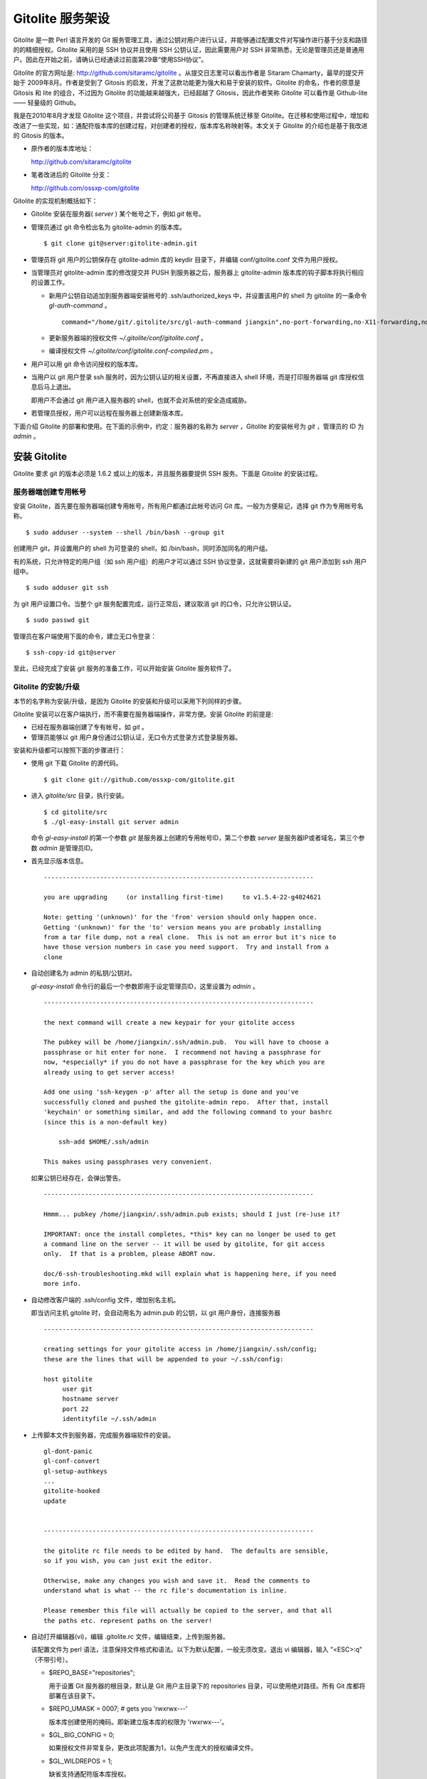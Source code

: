 Gitolite 服务架设
******************
Gitolite 是一款 Perl 语言开发的 Git 服务管理工具，通过公钥对用户进行认证，并能够通过配置文件对写操作进行基于分支和路径的的精细授权。Gitolite 采用的是 SSH 协议并且使用 SSH 公钥认证，因此需要用户对 SSH 非常熟悉，无论是管理员还是普通用户。因此在开始之前，请确认已经通读过前面第29章“使用SSH协议”。

Gitolite 的官方网址是: http://github.com/sitaramc/gitolite 。从提交日志里可以看出作者是 Sitaram Chamarty，最早的提交开始于 2009年8月。作者是受到了 Gitosis 的启发，开发了这款功能更为强大和易于安装的软件。Gitolite 的命名，作者的原意是 Gitosis 和 lite 的组合，不过因为 Gitolite 的功能越来越强大，已经超越了 Gitosis，因此作者笑称 Gitolite 可以看作是 Github-lite —— 轻量级的 Github。

我是在2010年8月才发现 Gitolite 这个项目，并尝试将公司基于 Gitosis 的管理系统迁移至 Gitolite。在迁移和使用过程中，增加和改进了一些实现，如：通配符版本库的创建过程，对创建者的授权，版本库名称映射等。本文关于 Gitolite 的介绍也是基于我改进的 Gitosis 的版本。

* 原作者的版本库地址：

  http://github.com/sitaramc/gitolite

* 笔者改进后的 Gitolite 分支：

  http://github.com/ossxp-com/gitolite

Gitolite 的实现机制概括如下：

* Gitolite 安装在服务器( `server` ) 某个帐号之下，例如 `git` 帐号。

* 管理员通过 git 命令检出名为 gitolite-admin 的版本库。

  ::

    $ git clone git@server:gitolite-admin.git

* 管理员将 git 用户的公钥保存在 gitolite-admin 库的 keydir 目录下，并编辑 conf/gitolite.conf 文件为用户授权。

* 当管理员对 gitolite-admin 库的修改提交并 PUSH 到服务器之后，服务器上 gitolite-admin 版本库的钩子脚本将执行相应的设置工作。

  - 新用户公钥自动追加到服务器端安装帐号的 .ssh/authorized_keys 中，并设置该用户的 shell 为 gitolite 的一条命令 `gl-auth-command` 。

    ::

      command="/home/git/.gitolite/src/gl-auth-command jiangxin",no-port-forwarding,no-X11-forwarding,no-agent-forwarding,no-pty ssh-rsa <公钥内容来自于 jiangxin.pub ...>

  - 更新服务器端的授权文件 `~/.gitolite/conf/gitolite.conf` 。

  - 编译授权文件 `~/.gitolite/conf/gitolite.conf-compiled.pm` 。

* 用户可以用 git 命令访问授权的版本库。

* 当用户以 git 用户登录 ssh 服务时，因为公钥认证的相关设置，不再直接进入 shell 环境，而是打印服务器端 git 库授权信息后马上退出。

  即用户不会通过 git 用户进入服务器的 shell，也就不会对系统的安全造成威胁。

* 若管理员授权，用户可以远程在服务器上创建新版本库。

下面介绍 Gitolite 的部署和使用。在下面的示例中，约定：服务器的名称为 `server` ，Gitolite 的安装帐号为 `git` ，管理员的 ID 为 `admin` 。 


安装 Gitolite
==============

Gitolite 要求 git 的版本必须是 1.6.2 或以上的版本，并且服务器要提供 SSH 服务。下面是 Gitolite 的安装过程。

服务器端创建专用帐号
--------------------

安装 Gitolite，首先要在服务器端创建专用帐号，所有用户都通过此帐号访问 Git 库。一般为方便易记，选择 git 作为专用帐号名称。

::

  $ sudo adduser --system --shell /bin/bash --group git

创建用户 git，并设置用户的 shell 为可登录的 shell，如 /bin/bash，同时添加同名的用户组。

有的系统，只允许特定的用户组（如 ssh 用户组）的用户才可以通过 SSH 协议登录，这就需要将新建的 git 用户添加到 ssh 用户组中。

::

  $ sudo adduser git ssh

为 git 用户设置口令。当整个 git 服务配置完成，运行正常后，建议取消 git 的口令，只允许公钥认证。

::

  $ sudo passwd git

管理员在客户端使用下面的命令，建立无口令登录：

::

  $ ssh-copy-id git@server

至此，已经完成了安装 git 服务的准备工作，可以开始安装 Gitolite 服务软件了。

Gitolite 的安装/升级
---------------------

本节的名字称为安装/升级，是因为 Gitolite 的安装和升级可以采用下列同样的步骤。

Gitolite 安装可以在客户端执行，而不需要在服务器端操作，非常方便。安装 Gitolite 的前提是:

* 已经在服务器端创建了专有帐号，如 `git` 。

* 管理员能够以 git 用户身份通过公钥认证，无口令方式登录方式登录服务器。

安装和升级都可以按照下面的步骤进行：

* 使用 git 下载 Gitolite 的源代码。

  ::

    $ git clone git://github.com/ossxp-com/gitolite.git

* 进入 `gitolite/src` 目录，执行安装。

  ::

    $ cd gitolite/src
    $ ./gl-easy-install git server admin

  命令 `gl-easy-install` 的第一个参数 `git` 是服务器上创建的专用帐号ID，第二个参数 `server` 是服务器IP或者域名，第三个参数 `admin` 是管理员ID。

* 首先显示版本信息。

  ::

    ------------------------------------------------------------------------

    you are upgrading     (or installing first-time)     to v1.5.4-22-g4024621

    Note: getting '(unknown)' for the 'from' version should only happen once.
    Getting '(unknown)' for the 'to' version means you are probably installing
    from a tar file dump, not a real clone.  This is not an error but it's nice to
    have those version numbers in case you need support.  Try and install from a
    clone


* 自动创建名为 admin 的私钥/公钥对。

  `gl-easy-install` 命令行的最后一个参数即用于设定管理员ID，这里设置为 `admin` 。

  ::

    ------------------------------------------------------------------------

    the next command will create a new keypair for your gitolite access

    The pubkey will be /home/jiangxin/.ssh/admin.pub.  You will have to choose a
    passphrase or hit enter for none.  I recommend not having a passphrase for
    now, *especially* if you do not have a passphrase for the key which you are
    already using to get server access!

    Add one using 'ssh-keygen -p' after all the setup is done and you've
    successfully cloned and pushed the gitolite-admin repo.  After that, install
    'keychain' or something similar, and add the following command to your bashrc
    (since this is a non-default key)

        ssh-add $HOME/.ssh/admin

    This makes using passphrases very convenient.


  如果公钥已经存在，会弹出警告。

  ::

    ------------------------------------------------------------------------

    Hmmm... pubkey /home/jiangxin/.ssh/admin.pub exists; should I just (re-)use it?

    IMPORTANT: once the install completes, *this* key can no longer be used to get
    a command line on the server -- it will be used by gitolite, for git access
    only.  If that is a problem, please ABORT now.

    doc/6-ssh-troubleshooting.mkd will explain what is happening here, if you need
    more info.

* 自动修改客户端的 .ssh/config 文件，增加别名主机。

  即当访问主机 gitolite 时，会自动用名为 admin.pub 的公钥，以 git 用户身份，连接服务器

  ::

    ------------------------------------------------------------------------

    creating settings for your gitolite access in /home/jiangxin/.ssh/config;
    these are the lines that will be appended to your ~/.ssh/config:

    host gitolite
         user git
         hostname server
         port 22
         identityfile ~/.ssh/admin


* 上传脚本文件到服务器，完成服务器端软件的安装。

  ::

    gl-dont-panic                                                                                                             100% 3106     3.0KB/s   00:00
    gl-conf-convert                                                                                                           100% 2325     2.3KB/s   00:00
    gl-setup-authkeys                                                                                                         100% 1572     1.5KB/s   00:00
    ...
    gitolite-hooked                                                                                                           100%    0     0.0KB/s   00:00
    update                                                                                                                    100% 4922     4.8KB/s   00:00


    ------------------------------------------------------------------------

    the gitolite rc file needs to be edited by hand.  The defaults are sensible,
    so if you wish, you can just exit the editor.   

    Otherwise, make any changes you wish and save it.  Read the comments to
    understand what is what -- the rc file's documentation is inline.

    Please remember this file will actually be copied to the server, and that all
    the paths etc. represent paths on the server!   

* 自动打开编辑器(vi)，编辑 .gitolite.rc 文件，编辑结束，上传到服务器。

  该配置文件为 perl 语法，注意保持文件格式和语法。以下为默认配置，一般无须改变。退出 vi 编辑器，输入 "<ESC>:q" （不带引号）。

  * $REPO_BASE="repositories";

    用于设置 Git 服务器的根目录，默认是 Git 用户主目录下的 repositories 目录，可以使用绝对路径。所有 Git 库都将部署在该目录下。

  * $REPO_UMASK = 0007;         # gets you 'rwxrwx---'

    版本库创建使用的掩码。即新建立版本库的权限为 'rwxrwx---'。

  * $GL_BIG_CONFIG = 0;

    如果授权文件非常复杂，更改此项配置为1，以免产生庞大的授权编译文件。

  * $GL_WILDREPOS = 1;

    缺省支持通配符版本库授权。


* 至此完成安装。

关于 SSH 主机别名
-----------------

在安装过程中，gitolite 创建了名为 admin 的公钥/私钥对，以名为 `admin.pub` 的公钥连接服务器，由 gitolite 提供服务。但是如果直接连接服务器，使用的是缺省的公钥，会直接进入 shell。

那么如何能够根据需要选择不同的公钥来连接 git 服务器呢？

别忘了在前面介绍过的 SSH 主机别名。实际上刚刚在安装 gitolite 的时候，就已经自动的创建了一个主机别名。
打开 ~/.ssh/config 文件，可以看到类似内容，如果对主机别名不满意，可以修改。

::

  host gitolite
       user git
       hostname server
       port 22
       identityfile ~/.ssh/admin 

即：

* 像下面这样输入 SSH 命令，会直接进入 shell，因为使用的是缺省的公钥。

  ::

    $ ssh git@server

* 像下面这样输入 SSH 命令，则不会进入 shell。因为使用名为 admin.pub 的公钥，会显示 git 授权信息并马上退出。

  ::

    $ ssh gitolite

其他的安装方法
--------------

上面介绍的是在客户端远程安装 Gitolite，是最常用和推荐的方法。当然还可以直接在服务器上安装。

1. 首先也要在服务器端先创建一个专用的帐号，如: git 。

   ::

     $ sudo adduser --system --shell /bin/bash --group git

2. 将管理员公钥复制到服务器上。

   管理员在客户端执行下面的命令：

   ::

     $ scp ~/.ssh/id_rsa.pub server:/tmp/admin.pub

3. 服务器端安装 Gitolite（源码方式安装）。

   推荐采用源码方式安装，因为如果以平台自带软件包模式安装 Gitolite，其中不包含我对 Gitolite 的改进。

   * 使用 git 下载 Gitolite 的源代码。

     ::

       $ git clone git://github.com/ossxp-com/gitolite.git

   * 创建目录。

     ::

       $ sudo mkdir -p /usr/local/share/gitolite/conf /usr/local/share/gitolite/hooks

   * 进入 gitolite/src 目录，执行安装。

     ::

       $ cd gitolite/src
       $ sudo ./gl-system-install /usr/local/bin /usr/local/share/gitolite/conf /usr/local/share/gitolite/hooks

4. 服务器端安装 Gitolite（平台包管理器安装）。

   例如在 Debian/Ubuntu 平台，执行下面命令：

   ::

     $ sudo aptitude install gitolite

5. 在服务器端以专用帐号执行安装脚本。

   例如服务器端的专用帐号为 git。
 
   ::
 
     $ sudo su - git
     $ gl-setup /tmp/admin.pub

6. 管理员在客户端，克隆 gitolite-admin 库

   ::

     $ git clone git@server:gitolite-admin

升级 Gitolite:

* 只需要执行上面的第3或者第4个步骤即可完成升级。

* 如果修改或增加了新的了钩子脚本，还需要重新执行第4个步骤。

* Gitolite 升级有可能要求修改配置文件： `~/.gitolite.rc` 。

管理 Gitolite
==============

管理员克隆 gitolite-admin 管理库
--------------------------------

当 gitolite 安装完成后，在服务器端自动创建了一个用于 gitolite 自身管理的 git 库: `gitolite-admin.git` 。

克隆 `gitolite-admin.git` 库。别忘了使用SSH主机别名：

::

  $ git clone gitolite:gitolite-admin.git
  Initialized empty Git repository in /data/tmp/gitolite-admin/.git/
  remote: Counting objects: 6, done.
  remote: Compressing objects: 100% (4/4), done.
  remote: Total 6 (delta 0), reused 0 (delta 0)
  Receiving objects: 100% (6/6), done.

  $ cd gitolite-admin/

  $ ls -F
  conf/  keydir/

  $ ls conf 
  gitolite.conf

  $ ls keydir/
  admin.pub

可以看出 `gitolite-admin` 目录下有两个目录 `conf/` 和 `keydir/` 。

* `keydir/admin.pub` 文件

  目录 `keydir` 下初始时只有一个用户公钥，即 amdin 用户的公钥。

* `conf/gitolite.conf` 文件

  该文件为授权文件。初始内容为:

  ::

    #gitolite conf
    # please see conf/example.conf for details on syntax and features

    repo gitolite-admin
        RW+                 = admin

    repo testing
        RW+                 = @all

  缺省授权文件中只设置了两个版本库的授权：

  * gitolite-admin
  
    即本版本库（gitolite管理版本库）只有 admin 用户有读写和强制更新的权限。

  * testing

    缺省设置的测试版本库，设置为任何人都可以读写以及强制更新。


增加新用户
----------
增加新用户，就是允许新用户能够通过其公钥访问 Git 服务。只要将新用户的公钥添加到 gitolite-admin 版本库的 keydir 目录下，即完成新用户的添加。

* 管理员从用户获取公钥，并将公钥按照 username.pub 格式进行重命名。

  用户可以通过邮件或者其他方式将公钥传递给管理员，切记不要将私钥误传给管理员。如果发生私钥泄漏，马上重新生成新的公钥/私钥对，并将新的公钥传递给管理员，并申请将旧的公钥作废。

  用户从不同的客户端主机访问有着不同的公钥，如果希望使用同一个用户名进行授权，可以按照 `username@host.pub` 方式命名公钥文件，和名为 `username.pub` 的公钥指向同一个用户 `username` 。
  
  Gitolite 也支持邮件地址格式的公钥，即形如 `username@gmail.com.pub` 的公钥。Gitolite 能够很智能的区分是以邮件地址命名的公钥还是相同用户在不同主机上的公钥。如果是邮件地址命名的公钥，将以整个邮件地址作为用户名。

* 管理员进入 gitolite-admin 本地克隆版本库中，复制新用户公钥到 keydir 目录。

  ::

    $ cp /path/to/dev1.pub keydir/
    $ cp /path/to/dev2.pub keydir/
    $ cp /path/to/jiangxin.pub keydir/

* 执行 git add 命令，将公钥添加入版本库。

  ::

    $ git add keydir
    $ git status
    # On branch master
    # Changes to be committed:
    #   (use "git reset HEAD <file>..." to unstage)
    #
    #       new file:   keydir/dev1.pub
    #       new file:   keydir/dev2.pub
    #       new file:   keydir/jiangxin.pub
    #

* 执行 git commit，完成提交。

  ::

    $ git commit -m "add user: jiangxin, dev1, dev2"
    [master bd81884] add user: jiangxin, dev1, dev2
     3 files changed, 3 insertions(+), 0 deletions(-)
     create mode 100644 keydir/dev1.pub
     create mode 100644 keydir/dev2.pub
     create mode 100644 keydir/jiangxin.pub

* 执行 git push，同步到服务器，才真正完成新用户的添加。

  ::

    $ git push
    Counting objects: 8, done.
    Delta compression using up to 2 threads.
    Compressing objects: 100% (6/6), done.
    Writing objects: 100% (6/6), 1.38 KiB, done.
    Total 6 (delta 0), reused 0 (delta 0)
    remote: Already on 'master'
    remote:
    remote:                 ***** WARNING *****
    remote:         the following users (pubkey files in parens) do not appear in the config file:
    remote: dev1(dev1.pub),dev2(dev2.pub),jiangxin(jiangxin.pub)

如果这时查看服务器端 `~git/.ssh/authorized_keys` 文件，会发现新增的用户公钥也附加其中：

::

  # gitolite start
  command="/home/git/.gitolite/src/gl-auth-command admin",no-port-forwarding,no-X11-forwarding,no-agent-forwarding,no-pty    <用户admin的公钥...>
  command="/home/git/.gitolite/src/gl-auth-command dev1",no-port-forwarding,no-X11-forwarding,no-agent-forwarding,no-pty     <用户dev1的公钥...>
  command="/home/git/.gitolite/src/gl-auth-command dev2",no-port-forwarding,no-X11-forwarding,no-agent-forwarding,no-pty     <用户dev2的公钥...>
  command="/home/git/.gitolite/src/gl-auth-command jiangxin",no-port-forwarding,no-X11-forwarding,no-agent-forwarding,no-pty <用户jiangxin的公钥...>
  # gitolite end

在之前执行 git push 后的输出中，以 remote 标识的输出是服务器端执行 `post-update` 钩子脚本的输出。其中的警告是说新添加的三个用户在授权文件中没有被引用。接下来便看看如何修改授权文件，以及如何为用户添加授权。

更改授权
---------

新用户添加完毕，可能需要重新进行授权。更改授权的方法也非常简单，即修改 conf/gitolite.conf 配置文件，提交并 push。

* 管理员进入 `gitolite-admin` 本地克隆版本库中，编辑 `conf/gitolite.conf` 。

  ::

    $ vi conf/gitolite.conf

* 授权指令比较复杂，先通过建立新用户组尝试一下更改授权文件。

  考虑到之前增加了三个用户公钥之后，服务器端发出了用户尚未在授权文件中出现的警告。现在就在这个示例中解决这个问题。
  
  * 可以在其中加入用户组 @team1，将新添加的用户 jiangxin, dev1, dev2 都归属到这个组中。

    只需要在 conf/gitolite.conf 文件的文件头加入如下指令。用户之间用空格分隔。

    ::

      @team1 = dev1 dev2 jiangxin

  * 编辑完毕退出。可以用 `git diff` 命令查看改动：

    还修改了版本库 `testing` 的授权，将 `@all` 用户组改为新建立的 `@team1` 用户组。

    ::

      $ git diff
      diff --git a/conf/gitolite.conf b/conf/gitolite.conf
      index 6c5fdf8..f983a84 100644
      --- a/conf/gitolite.conf
      +++ b/conf/gitolite.conf
      @@ -1,10 +1,12 @@
       #gitolite conf
       # please see conf/example.conf for details on syntax and features
      
      +@team1 = dev1 dev2 jiangxin
      +
       repo gitolite-admin
           RW+                 = admin
      
       repo testing
      -    RW+                 = @all
      +    RW+                 = @team1
      
      

* 编辑结束，提交改动。

  ::

    $ git add conf/gitolite.conf
    $ git commit -q -m "new team @team1 auth for repo testing."

* 执行 `git push` ，同步到服务器，才真正完成授权文件的编辑。

  可以注意到，PUSH 后的输出中没有了警告。

  ::

    $ git push
    Counting objects: 7, done.
    Delta compression using up to 2 threads.
    Compressing objects: 100% (3/3), done.
    Writing objects: 100% (4/4), 398 bytes, done.
    Total 4 (delta 1), reused 0 (delta 0)
    remote: Already on 'master'
    To gitadmin.bj:gitolite-admin.git
       bd81884..79b29e4  master -> master


Gitolite 授权详解
=================

授权文件的基本语法
------------------

下面看一个不那么简单的授权文件。为方便描述，添加了行号。

::

  1   @admin = jiangxin wangsheng
  2
  3   repo gitolite-admin
  4       RW+                 = jiangxin
  5
  6   repo ossxp/.+
  7       C                   = @admin
  8       RW                  = @all
  9
  10  repo testing
  11      RW+                         =   @admin
  12      RW      master              =   junio
  13      RW+     pu                  =   junio
  14      RW      cogito$             =   pasky
  15      RW      bw/                 =   linus
  16      -                           =   somebody
  17      RW      tmp/                =   @all
  18      RW      refs/tags/v[0-9]    =   junio

在上面的示例中，演示了很多授权指令。

* 第1行，定义了用户组 @admin，包含两个用户 jiangxin 和 wangsheng。

* 第3-4行，定义了版本库 gitolite-admin。并指定只有用户 jiangxin 才能够访问，并拥有读(R)写(W)和强制更新(+)的权限。

* 第6行，通过正则表达式定义了一组版本库，即在 ossxp/ 目录下的所有版本库。

* 第7行，用户组 `@admin` 中的用户，可以在 `ossxp/` 目录下创建版本库。

  创建版本库的用户，具有对版本库操作的所有权限。

* 第8行，所有用户都可以读写 `ossxp` 目录下的版本库，但不能强制更新。

* 第9行开始，定义的 `testing` 版本库授权使用了引用授权语法。

* 第11行，用户组 `@admin` 对所有的分支和里程碑拥有读写、重置、添加和删除的授权。
* 第12行，用户 `junio` 可以读写 `master` 分支。（还包括名字以 master 开头的其他分支，如果有的话）。
* 第13行，用户 `junio` 可以读写、强制更新、创建以及删除 `pu` 开头的分支。
* 第14行，用户 `pasky` 可以读写 `cogito` 分支。 (仅此分支，精确匹配）。

定义用户组和版本库组
--------------------
在 `conf/gitolite.conf` 授权文件中，可以定义用户组或者版本库组。组名称以 `@` 字符开头，可以包含一个或多个成员。成员之间用空格分开。

* 例如定义管理员组：

  ::

    @admin = jiangxin wangsheng

* 组可以嵌套：

  ::

    @staff = @admin @engineers tester1

* 除了作为用户组外，同样语法也适用于版本库组。

  版本库组和用户组的定义没有任何区别，只是在版本库授权指令中处于不同的位置。即位于授权指令中的版本库位置则代表版本库组，位于授权指令中的用户位置则代表用户组。

版本库ACL
---------

一个版本库可以包含多条授权指令，这些授权指令组成了一个版本库的权限控制列表（ACL）。

例如:

::

  repo testing
      RW+                 = jiangxin @admin
      RW                  = @dev @test
      R                   = @all

每一个版本库授权都以一条 `repo` 指令开始。

* 指令 `repo` 后面是版本库列表，版本之间用空格分开，还可以包括版本库组。

  注意：版本库名称不要添加 `.git` 后缀。在版本库创建过程中会自动添加 `.git` 后缀。

  ::

    repo sandbox/test1 sandbox/test2 @test_repos

* repo 指令后面的版本库也可以用正则表达式定义的 `通配符版本库` 。

  正则表达式匹配时，会自动在 `通配符版本库` 的前后加上前缀 `^` 和后缀 `$` 。这一点和后面将介绍的正则引用（refex）大不一样。

  ::

    repo ossxp/.+

  不过有时候使用了过于简单的正则表达式如： "`myrepo.`" ，有可能产生歧义，让 Gitolite 误认为是普通版本库名称，在服务器端自动创建名为 `myrepo..git` 的版本库。解决歧义的一个办法是：在正则表达式的前面插入 `^` 符号，或者在表达式后面添加 `$` 符号，形如："`^myrepo.$`"。

在 repo 指令之后，是缩进的一条或者多条授权指令。授权指令的语法:

::

  <权限>  [零个或多个正则表达式匹配的引用] = <user> [<user> ...]

* 每条指令必须指定一个权限。权限可以用下面的任意一个权限关键字：

   C, R, RW, RW+, RWC, RW+C, RWD, RW+D, RWCD, RW+CD 。

* 权限后面包含一个可选的 refex（正则引用）列表。

  正则表达式格式的引用，简称正则引用（refex），对 Git 版本库的引用（分支，里程碑等）进行匹配。

  如果在授权指令中省略正则引用，意味着对全部的 Git 引用（分支，里程碑等）都有效。

  正则引用如果不以 `refs/` 开头，会自动添加 `refs/heads/` 作为前缀。

  正则引用如果不以 `$` 结尾，意味着后面可以匹配任意字符，相当于添加 `.*$` 作为后缀。

* 权限后面也可以包含一个以 `NAME/` 开头的路径列表，进行基于路径的授权。

* 授权指令以等号（=）为标记分为前后两段，等号后面的是用户列表。

  用户之间用空格分隔，并且可以使用用户组。

不同的授权关键字有不同的含义，有的授权关键字只用在 **特定** 的场合。

* C

  C 代表创建。仅在 `通配符版本库` 授权时可以使用。用于指定谁可以创建和通配符匹配的版本库。
  
* R, RW, 和 RW+

  R 为只读。RW 为读写权限。RW+ 含义为除了具有读写外，还可以对非快进式推送的提交强制 PUSH。

* RWC, RW+C

  只有当授权指令中定义了正则引用（正则表达式定义的分支、里程碑等），才可以使用该授权指令。其中 C 的含义是允许创建和正则引用匹配的引用（分支或里程碑等）。

* RWD, RW+D

  只有当授权指令中定义了正则引用（正则表达式定义的分支、里程碑等），才可以使用该授权指令。其中 D 的含义是允许删除和正则引用匹配的引用（分支或里程碑等）。

* RWCD, RW+CD

  只有当授权指令中定义了正则引用（正则表达式定义的分支、里程碑等），才可以使用该授权指令。其中 C 的含义是允许创建和正则引用匹配的引用（分支或里程碑等），D 的含义是允许删除和正则引用匹配的引用（分支或里程碑等）。


Gitolite 授权机制
-----------------

Gitolite 的授权实际分为两个阶段，第一个阶段称为前Git阶段，即在 Git 命令执行前，由 SSH 连接触发的 `gl-auth-command` 命令执行的授权检查。包括：

* 版本库的读。

  用户必须拥有版本库至少一个分支的下列权限之一： `R`, `RW`, 或 `RW+` ，则整个版本库包含所有分支对用户均可读。

  而版本库分支在这个阶段还获取不到，即版本库的读取不能按照分支授权，只能是版本库的整体授权。

* 版本库的写。

  版本库的写授权，则要在两个阶段分别进行检查。第一阶段的检查是看用户是否拥有下列权限之一： `RW`, `RW+` 或者 `C` 授权。

  第二个阶段检查分支以及是否拥有强制更新。具体见后面的描述。

* 版本库的创建。

  仅对正则表达式定义的通配符版本库有效。即拥有 `C` 授权的用户，可以创建和对应正则表达式匹配的版本库。同时该用户也拥有对版本库的读写权限。

对授权的第二个阶段的检查，实际上是通过 `update` 钩子脚本进行的。

* 因为版本库的读操作不执行 `update` 钩子，所以读操作只在授权的第一个阶段（前Git阶段）进行检查，授权的第二个阶段对版本库的读授权无任何影响。

* 钩子脚本 `update` 针对 PUSH 操作的各个分支进行逐一检查，因此第二个阶段可以进行针对分支写操作的精细授权。

* 在这个阶段也可以获取到要更新的新的和老的 ref 的 SHA1 哈希值，因此也可以进行是否有非快进式推送的发生，即是否允许强制更新，还可以对分支的创建和删除进行授权检测。

* 基于路径的写授权，也是在这个阶段进行的。


版本库授权案例
===============

Gitolite 的授权非常强大也非常复杂，因此从版本库授权的实际案例来学习非常行之有效。

对整个版本库进行授权
--------------------

授权文件如下：

::

  1  @admin = jiangxin
  2  @dev   = dev1 dev2 badboy jiangxin
  3  @test  = test1 test2
  4
  5  repo testing
  6      R = @test
  7      - = badboy
  8      RW = @dev test1
  9      RW+ = @admin

说明：

* 用户 `test1` 对版本库具有写的权限。

  第6行定义了 `test1` 所属的用户组 `@test` 具有只读权限。第8行定义了 test1 用户具有读写权限。

  Gitolite 的实现是读权限和写权限分别进行判断并汇总（并集），从而 `test1` 用户具有读写权限。

* 用户 `jiangxin` 对版本库具有写的权限，并能强制PUSH。

  第9行授权指令中的加号（+）含义是允许强制 PUSH。

* 禁用指令，让用户 `badboy` 对版本库只具有读操作的权限。

  第7行的指令以减号（-）开始，是一条禁用指令。禁用指令只在授权的第二阶段起作用，即只对写操作起作用，不会对 `badboy` 用户的读权限施加影响。
  
  在第8行的指令中， `badboy` 所在的 `@dev` 组拥有读取权限。但禁用规则会对写操作起作用，导致 `badboy` 只有读操作权限，而没有写操作。


通配符版本库的授权
------------------

授权文件如下：

::

  1  @administrators = jiangxin admin
  2  @dev   = dev1 dev2 badboy
  3  @test  = test1 test2
  4
  5  repo sandbox/.+$
  6      C = @administrators
  7      R = @test
  8      - = badboy
  9      RW = @dev test1

这个授权文件中的版本库名称中使用了正则表达式，匹配在 sandbox 下的任意版本库。

.. tip::

    正则表达式末尾的 `$` 有着特殊的含义，代表匹配字符串的结尾，明确告诉 Gitolite 这个版本库是通配符版本库。
  
    因为加号 `+` 既可以作为普通字符出现在版本库的命名中，又可以作为正则表达式中特殊含义的字符，如果 Gitolite 将授权文件中的通配符版本库误判为普通版本库，就会自动在服务器端创建该版本库，这是可能管理员不希望发生的。
    
    在版本库结尾添加一个 `$` 字符，就明确表示该版本库为正则表达式定义的通配符版本库。
  
    我修改了 Gitolite 的代码，能正确判断部分正则表达式，但是最好还是对简单的正则表达式添加 `^` 作为前缀，或者添加 `$` 作为后缀，避免误判。


正则表达式定义的通配符版本库不会自动创建。需要管理员手动创建。

Gitolite 原来对通配符版本库的实现是克隆即创建，但是这样很容易因为录入错误导致错误的版本库意外被创建。群英汇改进的 Gitolite 需要通过 PUSH 创建版本库。

以 `admin` 用户的身份创建版本库 `sandbox/repos1.git` 。

::

  $ git push git-admin-server:sandbox/repos1.git master

创建完毕后，对各个用户的权限进行测试，会发现：

* 用户 `admin` 对版本库具有写的权限。

  这并不是因为第6行的授权指令为 `@administrators` 授予了 C 的权限。而是因为该版本库是由 `admin` 用户创建的，创建者具有对版本库完全的读写权限。
  
  服务器端该版本库目录自动生成的 `gl-creator` 文件记录了创建者 ID 为 `admin` 。

* 用户 `jiangxin` 对版本库没有读写权限。

  虽然用户 `jiangxin` 和用户 `admin` 一样都可以在 `sandbox/` 下创建版本库，但是由于 `sandbox/repos1.git` 已经存在并且不是 `jiangxin` 用户创建的，所以 `jiangxin` 用户没有任何权限，不能读写。

* 和之前的例子相同的是：

  - 用户 `test1` 对版本库具有写的权限。
  - 禁用指令，让用户 `badboy` 对版本库只具有读操作的权限。

* 版本库的创建者还可以使用 setperms 命令为版本库添加授权。具体用法参见下面的示例。

用户自己的版本库空间
--------------------

授权文件如下：

::

  1  @administrators = jiangxin admin
  2
  3  repo users/CREATOR/.+$
  4      C = @all
  5      R = @administrators 

说明：

* 用户可以在自己的名字空间（ `/usrs/<userid>/` ）下，自己创建版本库。

  ::

    $ git push dev1@server:users/dev1/repos1.git master

* 设置管理员组对任何用户在 `users/` 目录下创建的版本库都有只读权限。
* 用户可以使用 setperms 为自己的版本库进行二次授权

  ::

    $ ssh dev1@server setperms users/dev1/repos1.git
    R = dev2
    RW = jiangxin
    ^D

  即在输入 setperms 命令后，进入一个编辑界面，输入 ^D（Ctrl+D）结束编辑。
  
  也可以使用输入重定向，先将授权写入文件，再用 setperms 命令加载。

  ::

    $ cat > perms << EOF
    R = dev2
    RW = jiangxin
    EOF

    $ ssh dev1@server setperms < perms


* 用户可以使用 getperms 查看对自己版本库的授权

  ::

    $ ssh dev1@server getperms users/dev1/repos1.git
    R = dev2
    RW = jiangxin

对引用的授权：传统模式
----------------------

传统的引用授权，指的是授权指令中不包含 `RWC`, `RWD`, `RWCD`, `RW+C`, `RW+D`, `RW+CD` 授权关键字，只采用 `RW`, `RW+` 的传统授权关键字。

在只使用传统的授权关键字的情况下，有如下注意事项：

* 非快进式推送必须拥有 `+` 的授权。
* 创建引用必须拥有 `W` 的授权。
* 删除引用必须拥有 `+` 的授权。
* 如果没有在授权指令中提供引用相关的参数，相当于提供 `refs/.*` 作为引用的参数，意味着对所有引用均有效。

授权文件：

::

  1  @administrators = jiangxin admin
  2  @dev   = dev1 dev2 badboy
  3
  4  repo test/repo1
  5      RW+ = @administrators
  6      RW master refs/heads/feature/ = @dev
  7      R   = @test

说明:

* 第5行，版本库 `test/repo1` ，管理员组用户 `jiangxin` 和 `admin` 可以任意创建和删除引用，并且可以强制 PUSH。

* 第6行的规则看似只对 master 和 `refs/heads/feature/*` 的引用授权，实际上 `@dev` 可以读取所有名字空间的引用。这是因为读取操作无法获得 ref 相关内容。

  即用户组 `@dev` 的用户只能对 master 分支，以及以 `feature/` 开头的分支进行写操作，但不能强制 PUSH 和删除。至于其他分支和里程碑，则只能读不能写。

* 至于用户组 `@test` 的用户，因为使用了 R 授权指令，所以不涉及到分支的写授权。

对引用的授权：扩展模式
----------------------

扩展模式的引用授权，指的是该版本库的授权指令出现了下列授权关键字中的一个或多个： `RWC`, `RWD`, `RWCD`, `RW+C`, `RW+D`, `RW+CD` 。

* 非快进式推送必须拥有 `+` 的授权。
* 创建引用必须拥有 `C` 的授权。
* 删除引用必须拥有 `D` 的授权。

授权文件：

::

  repo test/repo2
      RW+C = @administrators 
      RW+  = @dev
      RW   = @test

  repo test/repo3
      RW+CD = @administrators 
      RW+C  = @dev
      RW    = @test


说明：

对于版本库 `test/repo2.git` ：

* 用户组 `@administrators` 中的用户，具有创建和删除引用的权限，并且能强制 PUSH。
* 用户组 `@dev` 中的用户，不能创建引用，但可以删除引用，以及可以强制 PUSH。
* 用户组 `@test` 中的用户，可以 PUSH 到任何引用，但是不能创建引用，不能删除引用，也不能强制 PUSH。

对于版本库 `test/repo3.git` ：

* 用户组 `@administrators` 中的用户，具有创建和删除引用的权限，并且能强制 PUSH。
* 用户组 `@dev` 中的用户，可以创建引用，并能够强制 PUSH，但不能删除引用，
* 用户组 `@test` 中的用户，可以 PUSH 到任何引用，但是不能创建引用，不能删除引用，也不能强制 PUSH。


对引用的授权：禁用规则的使用
----------------------------

授权文件：

::

  1  repo testing
  
         ...

  12     RW      refs/tags/v[0-9]        =   jiangxin 
  13     -       refs/tags/v[0-9]        =   dev1 dev2 @others
  14     RW      refs/tags/              =   jiangxin dev1 dev2 @others

说明：

* 用户 jiangxin 可以写任何里程碑，包括以 v 加上数字开头的里程碑。
* 用户 dev1, dev2 和 @others 组，只能写除了以 v 加上数字开头之外的其他里程碑。
* 其中以 `-` 开头的授权指令建立禁用规则。禁用规则只在授权的第二阶段有效，因此不能对用户的读取进行限制！


用户分支
--------

和创建用户空间（使用了 `CREATOR` 关键字）的版本库类似，还可以在一个版本库内，允许管理自己名字空间（ `USER` 关键字）下的分支。在正则引用的参数中出现的 `USER` 关键字会被替换为用户的 ID。

授权文件：

::

  repo test/repo4
      RW+CD = @administrators 
      RW+CD refs/personal/USER/  = @all
      RW+    master = @dev

说明：

* 用户组 `@administrators` 中的用户，对所有引用具有创建和删除引用的权限，并且能强制 PUSH。
* 所有用户都可以在 `refs/personal/<userid>/` （自己的名字空间）下创建、删除引用。但是不能修改其他人的引用。
* 用户组 `@dev` 中的用户，对 master 分支具有读写和强制更新的权限，但是不能删除。

对路径的写授权
--------------

Gitolite 也实现了对路径的写操作的精细授权，并且非常巧妙的是：在实现上增加的代码可以忽略不计。这是因为 Gitolite 把对路径当作是特殊格式的引用的授权。

在授权文件中，如果一个版本库的授权指令中的正则引用字段出现了以 `NAME/` 开头的引用，则表明该授权指令是针对路径进行的写授权，并且该版本库要进行基于路径的写授权判断。

示例：

::

  1  repo foo
  2      RW                  =   @junior_devs @senior_devs
  3
  4      RW  NAME/           =   @senior_devs
  5      -   NAME/Makefile   =   @junior_devs
  6      RW  NAME/           =   @junior_devs

说明：

* 第2行，初级程序员 `@junior_devs` 和高级程序员 `@senior_devs` 可以对版本库 `foo` 进行读写操作。
* 第4行，设定高级程序员 `@senior_devs` 对所有文件（ `NAME/` ）进行写操作。
* 第5行和第6行，设定初级程序员 `@junior_devs` 对除了根目录的 `Makefile` 文件外的其他文件 ，具有写权限。


创建新版本库
=============

Gitolite 维护的版本库位于安装用户主目录下的 repositories 目录中，即如果安装用户为 `git` ，则版本库都创建在 /home/git/repositories 目录之下。可以通过配置文件 .gitolite.rc 修改缺省的版本库的根路径。

::

  $REPO_BASE="repositories";


有多种创建版本库的方式。一种是在授权文件中用 repo 指令设置版本库（未使用正则表达式的版本库）的授权，当对 gitolite-admin 版本库执行 git push 操作，自动在服务端创建新的版本库。另外一种方式是在授权文件中用正则表达式定义的版本库，不会即时创建，而是被授权的用户在远程创建后PUSH到服务器上完成创建。

注意，在授权文件中创建的版本库名称不要带 .git 后缀，在创建版本库过程中会自动在版本库后面追加 .git 后缀。

在配置文件中出现的版本库，即时生成
----------------------------------

尝试在授权文件 `conf/gitolite.conf` 中加入一段新的版本库授权指令，而这个版本库尚不存在。新添加到授权文件中的内容：

::

  repo testing2
      RW+                 = @all

然后将授权文件的修改提交并 PUSH 到服务器，会看到授权文件中添加新授权的版本库 testing2 被自动创建。

::

  $ git push
  Counting objects: 7, done.
  Delta compression using up to 2 threads.
  Compressing objects: 100% (3/3), done.
  Writing objects: 100% (4/4), 375 bytes, done.
  Total 4 (delta 1), reused 0 (delta 0)
  remote: Already on 'master'
  remote: creating testing2...
  remote: Initialized empty Git repository in /home/git/repositories/testing2.git/
  To gitadmin.bj:gitolite-admin.git
     278e54b..b6f05c1  master -> master

注意其中带 remote 标识的输出，看到版本库 testing2.git 被自动初始化了。

此外使用版本库组的语法（即用 @ 创建的组，用作版本库），也会被自动创建。例如下面的授权文件片段设定了一个包含两个版本库的组 `@testing` ，当将新配置文件 PUSH 到服务器上的时候，会自动创建 `testing3.git` 和 `testing4.git` 。

::

  @testing = testing3 testing4
   
  repo @testing
      RW+                 = @all

还有一种版本库语法，是用正则表达式定义的版本库，这类版本库因为所指的版本库并不确定，因此不会自动创建。


通配符版本库，管理员通过push创建
---------------------------------

通配符版本库是用正则表达式语法定义的版本库，所指的非某一个版本库而是和名称相符的一组版本库。首先要想使用通配符版本库，需要在服务器端安装用户（如 `git` ）用户的主目录下的配置文件 `.gitolite.rc` 中，包含如下配置：

::

  $GL_WILDREPOS = 1;

使用通配符版本库，可以对一组版本库进行授权，非常有效。但是版本库的创建则不像前面介绍的那样，不会在授权文件 PUSH 到服务器时创建，而是拥有版本库创建授权（C）的用户手工进行创建。

对于用通配符设置的版本库，用 C 指令指定能够创建此版本库的管理员（拥有创建版本库的授权）。例如：

::

  repo ossxp/.+
      C                   = jiangxin
      RW                  = dev1 dev2

管理员 jinagxin 可以创建路径符合正则表达式 "`ossxp/.+`" 的版本库，用户 dev1 和 dev2 对版本库具有读写（但是没有强制更新）权限。

使用该方法创建版本库后，创建者的 uid 将被记录在版本库目录下的 gl-creator 文件中。该帐号具有对该版本库最高的权限。该通配符版本库的授权指令中如果出现 `CREATOR` 将被创建者的 uid 替换。

* 本地建库

  ::

     $ mkdir somerepo
     $ cd somerepo
     $ git init 
     $ git commit --allow-empty

* 使用 git remote 指令添加远程的源

  ::

     $ git remote add origin jiangxin@server:ossxp/somerepo.git

* 运行 git push 完成在服务器端版本库的创建

  ::

     $ git push origin master

**克隆即创建，还是PUSH即创建？**

Gitolite 的原始实现是通配符版本库的管理员在对不存在的版本库执行 clone 操作时，自动创建。但是我认为这不是一个好的实践，会经常因为 clone 的 URL 写错，导致在服务器端创建垃圾版本库。因此我重新改造了 gitolite 通配符版本库创建的实现，改为在对版本库进行 PUSH 的时候进行创建，而 clone 一个不存在的版本库，会报错退出。


直接在服务器端创建
-------------------

当版本库的数量很多的时候，在服务器端直接通过 git 命令创建或者通过复制创建可能会更方便。但是要注意，在服务器端手工创建的版本库和 Gitolite 创建的版本库最大的不同在于钩子脚本。如果不能为手工创建的版本库正确设定版本库的钩子，会导致失去一些 Gitolite 特有的功能。例如：失去分支授权的功能。

一个由 Gitolite 创建的版本库，hooks 目录下有三个钩子脚本实际上链接到 gitolite 安装目录下的相应的脚本文件中：

::

  gitolite-hooked -> /home/git/.gitolite/hooks/common/gitolite-hooked
  post-receive.mirrorpush -> /home/git/.gitolite/hooks/common/post-receive.mirrorpush
  update -> /home/git/.gitolite/hooks/common/update

那么手工在服务器上创建的版本库，有没有自动更新钩子脚本的方法呢？

有，就是重新执行一遍 gitolite 的安装，会自动更新版本库的钩子脚本。安装过程一路按回车即可。

::

  $ cd gitolite/src
  $ ./gl-easy-install git server admin


除了钩子脚本要注意以外，还要确保服务器端版本库目录的权限和属主。


对 Gitolite 的改进
==================

笔者对 Gitolite 进行扩展和改进，涉及到的内容主要包括：

* 通配符版本库的创建方式和授权。

  原来的实现是克隆即创建（克隆者需要被授予 C 的权限）。同时还要通过另外的授权语句为用户设置 RW 权限，否则创建者没有读和写权限。

  新的实现是通过 PUSH 创建版本库（PUSH 者需要被授予 C 权限）。不必再为创建者赋予 RW 等权限，创建者自动具有对版本库最高的授权。

* 避免通配符版本库误判。

  通配符版本库误判，会导致在服务器端创建错误的版本库。新的设计还可以在通配符版本库的正则表达式前或后添加 `^` 或 `$` 字符，而不会造成授权文件编辑错误。

* 改变缺省配置。

  缺省安装即支持通配符版本库。

* 版本库重定向。

  Gitosis 的一个很重要的功能：版本库名称重定向，没有在 Gitolite 中实现。我为 Gitolite 增加了这个功能。

  在Git服务器架设的开始，版本库的命名可能非常随意，例如 redmine 的版本库直接放在根下，例如： `redmine-0.9.x.git`, `redmine-1.0.x.git`, ...  当 `redmine` 项目越来越复杂，可能就需要将其放在子目录下进行管理，例如放到 `ossxp/redmine/` 目录下。

  只需要在 Gitolite 的授权文件中添加下面一行 map 语句，就可以实现版本库名称重定向。使用旧的地址的用户不必重新检出，可以继续使用。

  ::

    map (redmine.*) = ossxp/redmine/$1

Gitolite 功能拓展
==================

版本库镜像
----------

Git 版本库控制系统往往并不需要设计特别的容灾备份，因为每一个Git用户就是一个备份。但是下面的情况，就很有必要考虑容灾了。

* Git 版本库的使用者很少（每个库可能只有一个用户）。
* 版本库克隆只限制在办公区并且服务器也在办公区内（所有鸡蛋在一个篮子里）。
* Git 版本库采用集中式的应用模型，需要建立双机热备（以便在故障出现时，实现快速的服务器切换）。

Gitolite 提供了服务器间版本库同步的设置。原理是：

* 主服务器通过配置文件 `~/.gitolite.rc` 中的变量 `$ENV{GL_SLAVES}` 设置镜像服务器的地址。
* 从服务器通过配置文件 `~/.gitolite.rc` 中的变量 `$GL_SLAVE_MODE` 设置从服务器模式。
* 从主服务器端运行脚本 `gl-mirror-sync` 可以实现批量的版本库镜像。
* 主服务器的每一个版本库都配置 `post-receive` 钩子，一旦有提交，即时同步到镜像版本库。

在多个服务器之间设置 Git 库镜像的方法是：

* 每个服务器都要安装 Gitolite 软件，而且要启用 `post-receive` 钩子。

  缺省的钩子在源代码的 `hooks/common` 目录下，名称为 `post-receive.mirrorpush` ，要将其改名为 `post-receive` 。否则版本库的 `post-receive` 脚本不能生效。

* 主服务器配置到从服务器的公钥认证，并且配置使用特殊的 shell： `gl-mirror-shell` 。

  这是因为主服务器在向从服务器同步版本库的时候，如果从服务器版本库没有创建，直接通过 SSH 登录到从服务器，执行创建命令。因此需要通过一个特殊的shell，能够同时支持 Gitolite 的授权访问以及 shell 环境。这个特殊的 shell 就是 `gl-mirror-shell` 。而且这个 shell，通过特殊的环境变量绕过服务器的权限检查，避免因为授权问题导致同步失败。

  实际应用中，不光主服务器，每个服务器都进行类似设置，目的是主从服务器可能相互切换。

  在 Gitolite 不同的安装模式下， `gl-mirror-shell` 的安装位置可能不同。下面的命令用于在服务器端设置其他服务器访问时使用这个特殊的 shell。

  假设在服务器 foo 上，安装来自服务器 bar 和 baz 的公钥认证。公钥分别是 bar.pub 和 baz.pub。

  - 对于在客户端安装方式部署的 Gitolite：

    ::

      # 在服务器 foo 上执行:
      $ export GL_ADMINDIR=` cd $HOME;perl -e 'do ".gitolite.rc"; print $GL_ADMINDIR'`
      $ cat bar.pub baz.pub |
          sed -e 's,^,command="'$GL_ADMINDIR'/src/gl-mirror-shell" ,' >> ~/.ssh/authorized_keys

  - 对于在服务器端安装方式部署的 Gitolite， `gl-mirror-shell` 直接就可以在路径中找到。

    ::

      # 在服务器 foo 上执行:
      $ cat bar.pub baz.pub |
          sed -e 's,^,command="'$(which gl-mirror-shell)'" ,' >> ~/.ssh/authorized_keys

  在 foo 服务器上设置完毕，可以从服务器 bar 或者 baz 上远程执行：

  - 执行命令后退出

    ::

      $ ssh git@foo pwd

  - 进入 shell

    ::

      $ ssh git@foo bash -i

* 在从服务器上设置配置文件 `~/.gitolite.rc` 。

  进行如下设置后，将不允许用户直接 PUSH 到从服务器。但是主服务器仍然可以 PUSH 到从服务器，是因为主服务器版本库在 PUSH 到从服务器时，使用了特殊的环境变量，能够跳过从服务器版本库的 `update` 脚本。

  ::

    $GL_SLAVE_MODE = 1

* 在主服务器上设置配置文件 `~/.gitolite.rc` 。

  需要配置到从服务器的 SSH 连接，可以设置多个，用空格分隔。注意使用单引号，避免 @ 字符被 Perl 当作数组解析。

  ::

    $ENV{GL_SLAVES} = 'gitolite@bar gitolite@baz';

* 在主服务器端执行 `gl-mirror-sync` 进行一次完整的数据同步。

  需要以 Gitolite 安装用户身份（如git）执行。例如在服务器 foo 上执行到从服务器 bar 的同步。

  ::

    $ gl-mirror-sync gitolite@bar

* 之后，每当用户向主版本库同步，都会通过版本库的 `post-receive` 钩子即时同步到从版本库。

* 主从版本库的切换。

  切换非常简单，就是修改 `~/.gitolite.rc` 配置文件，修改 `$GL_SLAVE_MODE` 设置：主服务器设置为 0，从服务器设置为1。 


Gitweb 和 Git daemon 支持
--------------------------

Gitolite 和 git-daemon 的整合很简单，就是在版本库目录中创建一个空文件 `git-daemon-export-ok` 。

Gitolite 和 Gitweb 的整合，则提供了两个方面的内容。一个是可以设置版本库的描述信息，用于在 gitweb 的项目列表页面显示。另外一个是自动生成项目的列表文件供 Gitweb 参卡，避免 Gitweb 使用效率低的目录递归搜索查找 Git 版本库列表。

可以在授权文件中设定版本库的描述信息，并在 gitolite-admin 管理库更新时创建到版本库的 description 文件中。

::

  reponame = "one line of description"
  reponame "owner name" = "one line of description"

* 第1行，为名为 `reponame` 的版本库设定描述。
* 第2行，同时设定版本库的属主名称，和一行版本库描述。

对于通配符版本库，使用这种方法则很不现实。Gitolite 提供了 SSH 子命令，供版本库的创建者使用。

::

  $ ssh git@server setdesc description...
  $ ssh git@server getdesc

* 第一条指令用于设置版本库的描述信息。
* 第二条指令显示版本库的描述信息。

至于生成 Gitweb 所用的项目列表文件，缺省创建在用户主目录下的 `projects.list` 文件中。对于所有启用 Gitweb 的 [repo] 小节设定的版本库，或者通过版本库描述隐式声明的版本库加入到版本库列表中。

其他功能拓展和参考
------------------

Gitolite 源码的 doc 目录包含用 `markdown` 标记语言编写的手册，可以直接在 `Github` 上查看。也可以使用 `markdown` 的文档编辑工具将 `.mkd` 文档转换为 html 文档。转换工具很多，有：rdiscount, Bluefeather, Maruku, BlueCloth2 等等。

在这些参考文档中，用户可以发现 Gitolite 包含的更多的小功能或者秘籍，包括：

* 版本库设置。

  在授权文件通过 git config 指令为版本库进行附加的设置。例如：

  ::

    repo gitolite
        config hooks.mailinglist = gitolite-commits@example.tld
        config hooks.emailprefix = "[gitolite] "
        config foo.bar = ""
        config foo.baz =

* 多级管理员授权。

  可以为不同版本库设定管理员，操作 gitolite-admin 库的部分授权文件。参见： `doc/5-delegation.mkd` 。

* 自定义钩子脚本。

  因为 Gitolite 占用了几个钩子脚本，如果需要对同名钩子进行扩展，Gitolite 提供了级联的钩子脚本，将定制放在级联的钩子脚本里。

  例如：通过自定义 gitolite-admin 的 post-update.secondary 脚本，以实现无需登录服务器，更改 `.gitolite.rc` 文件。参见： `doc/shell-games.mkd` 。

  关于钩子脚本的创建和维护，参见： `doc/hook-propagation.mkd` 。

* 管理员自定义命令。

  通过设置配置文件中的 `$GL_ADC_PATH` 变量，在远程执行该目录下的可执行脚本，如: `rmrepo` 。

  具体参考： `doc/admin-defined-commands.mkd` 。

* 创建匿名 SSH 认证。

  允许匿名用户访问 Gitolite 提供的 git 服务。即建立一个和 gitolite 服务器端帐号同 id 和主目录的用户，并设置其的特定 shell，并且允许口令为空。

  具体参考： `doc/mob-branches.mkd` 。

* 可以通过名为 @all 的版本库进行全局的授权。

  但是不能在 @all 版本库中对 @all 用户组进行授权。

* 版本库非常或者用户非常之多（几千个）的时候，需要使用 **大配置文件** 模式。

  因为 Gitolite 的授权文件要先编译才能生效，而编译文件的大小是和用户以及版本库数量的乘积成正比的。选择大配置文件模式，则不对用户组和版本库组进行扩展。

  参见： `doc/big-config.mkd` 。

* 授权文件支持包含语句，可以将授权文件分成多个独立的单元。

* 执行外部命令，如 rsync。

* Subversion 版本库支持。

  如果在同一个服务器上以 svn+ssh 方式运行 Subversion 服务器，可以使用同一套公钥，同时为用户提供 Git 和 Subversion 服务。

* HTTP 口令文件维护。通过 htpasswd SSH 子命令实现。
